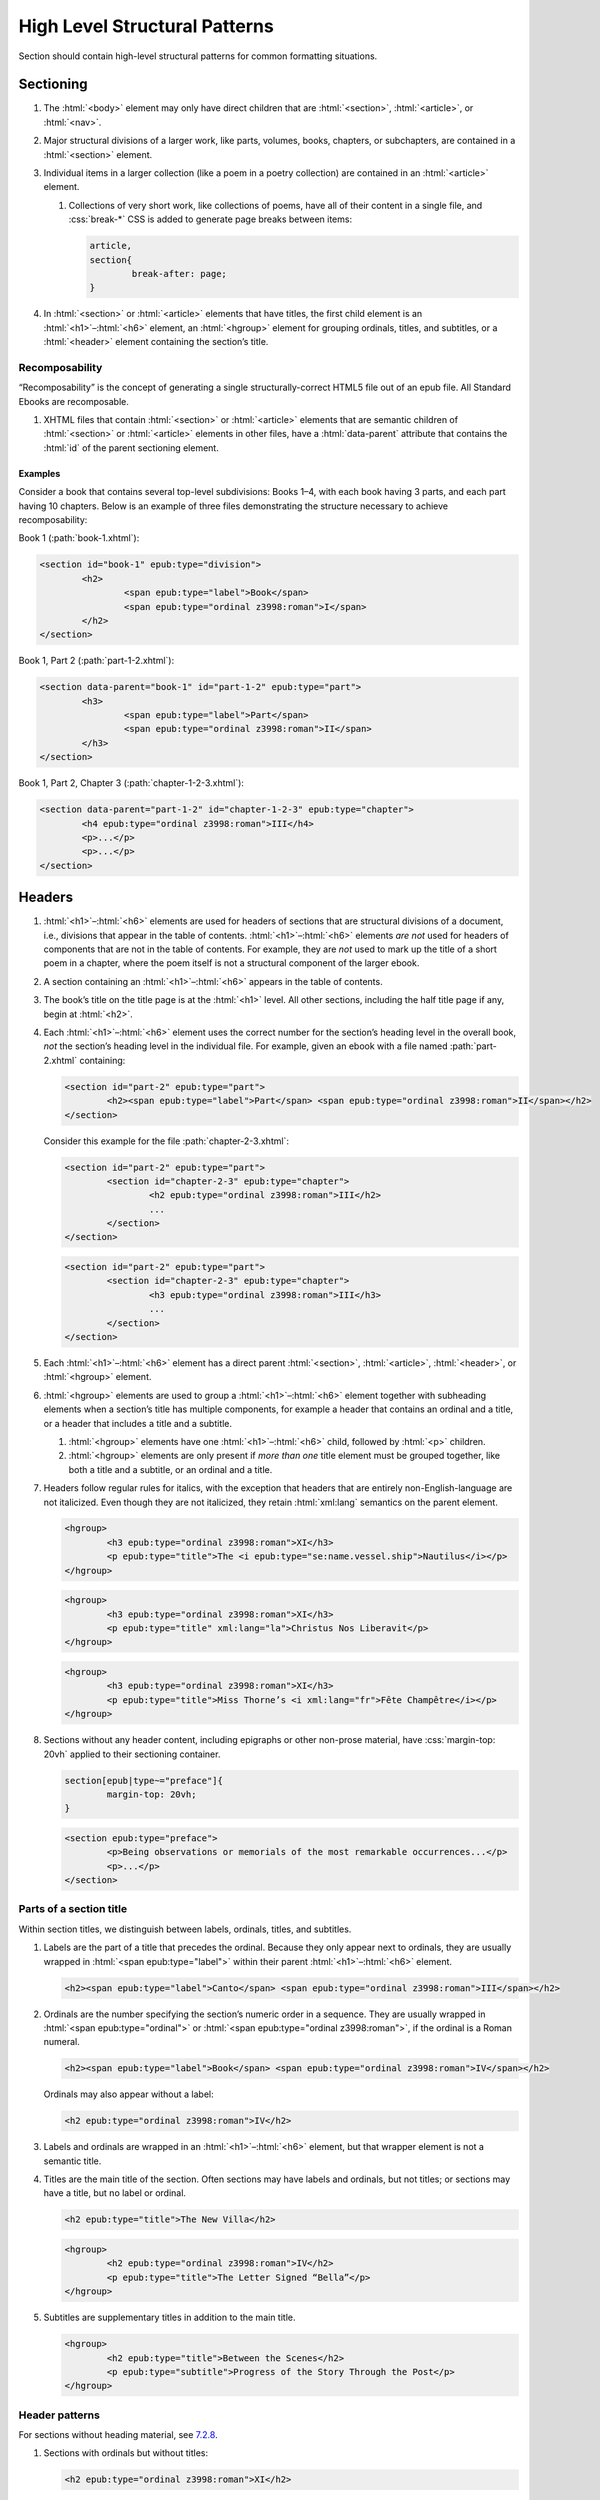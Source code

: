 ##############################
High Level Structural Patterns
##############################

Section should contain high-level structural patterns for common formatting situations.

Sectioning
**********

#.	The :html:`<body>` element may only have direct children that are :html:`<section>`, :html:`<article>`, or :html:`<nav>`.

#.	Major structural divisions of a larger work, like parts, volumes, books, chapters, or subchapters, are contained in a :html:`<section>` element.

#.	Individual items in a larger collection (like a poem in a poetry collection) are contained in an :html:`<article>` element.

	#.	Collections of very short work, like collections of poems, have all of their content in a single file, and :css:`break-*` CSS is added to generate page breaks between items:

		.. code:: css

			article,
			section{
				break-after: page;
			}

#.	In :html:`<section>` or :html:`<article>` elements that have titles, the first child element is an :html:`<h1>`–:html:`<h6>` element, an :html:`<hgroup>` element for grouping ordinals, titles, and subtitles, or a :html:`<header>` element containing the section’s title.

Recomposability
===============

“Recomposability” is the concept of generating a single structurally-correct HTML5 file out of an epub file. All Standard Ebooks are recomposable.

#.	XHTML files that contain :html:`<section>` or :html:`<article>` elements that are semantic children of :html:`<section>` or :html:`<article>` elements in other files, have a :html:`data-parent` attribute that contains the :html:`id` of the parent sectioning element.

.. class:: no-numbering

Examples
--------

Consider a book that contains several top-level subdivisions: Books 1–4, with each book having 3 parts, and each part having 10 chapters. Below is an example of three files demonstrating the structure necessary to achieve recomposability:

Book 1 (:path:`book-1.xhtml`):

.. code:: html

	<section id="book-1" epub:type="division">
		<h2>
			<span epub:type="label">Book</span>
			<span epub:type="ordinal z3998:roman">I</span>
		</h2>
	</section>

Book 1, Part 2 (:path:`part-1-2.xhtml`):

.. code:: html

	<section data-parent="book-1" id="part-1-2" epub:type="part">
		<h3>
			<span epub:type="label">Part</span>
			<span epub:type="ordinal z3998:roman">II</span>
		</h3>
	</section>

Book 1, Part 2, Chapter 3 (:path:`chapter-1-2-3.xhtml`):

.. code:: html

	<section data-parent="part-1-2" id="chapter-1-2-3" epub:type="chapter">
		<h4 epub:type="ordinal z3998:roman">III</h4>
		<p>...</p>
		<p>...</p>
	</section>

Headers
*******

#.	:html:`<h1>`–:html:`<h6>` elements are used for headers of sections that are structural divisions of a document, i.e., divisions that appear in the table of contents. :html:`<h1>`–:html:`<h6>` elements *are not* used for headers of components that are not in the table of contents. For example, they are *not* used to mark up the title of a short poem in a chapter, where the poem itself is not a structural component of the larger ebook.

#.	A section containing an :html:`<h1>`–:html:`<h6>` appears in the table of contents.

#.	The book’s title on the title page is at the :html:`<h1>` level. All other sections, including the half title page if any, begin at :html:`<h2>`.

#.	Each :html:`<h1>`–:html:`<h6>` element uses the correct number for the section’s heading level in the overall book, *not* the section’s heading level in the individual file. For example, given an ebook with a file named :path:`part-2.xhtml` containing:

	.. code:: html

		<section id="part-2" epub:type="part">
			<h2><span epub:type="label">Part</span> <span epub:type="ordinal z3998:roman">II</span></h2>
		</section>

	Consider this example for the file :path:`chapter-2-3.xhtml`:

	.. class:: wrong

		.. code:: html

			<section id="part-2" epub:type="part">
				<section id="chapter-2-3" epub:type="chapter">
					<h2 epub:type="ordinal z3998:roman">III</h2>
					...
				</section>
			</section>

	.. class:: corrected

		.. code:: html

			<section id="part-2" epub:type="part">
				<section id="chapter-2-3" epub:type="chapter">
					<h3 epub:type="ordinal z3998:roman">III</h3>
					...
				</section>
			</section>

#.	Each :html:`<h1>`–:html:`<h6>` element has a direct parent :html:`<section>`, :html:`<article>`, :html:`<header>`, or :html:`<hgroup>` element.

#.	:html:`<hgroup>` elements are used to group a :html:`<h1>`–:html:`<h6>` element together with subheading elements when a section’s title has multiple components, for example a header that contains an ordinal and a title, or a header that includes a title and a subtitle.

	#.	:html:`<hgroup>` elements have one :html:`<h1>`–:html:`<h6>` child, followed by :html:`<p>` children.

	#.	:html:`<hgroup>` elements are only present if *more than one* title element must be grouped together, like both a title and a subtitle, or an ordinal and a title.

#.	Headers follow regular rules for italics, with the exception that headers that are entirely non-English-language are not italicized. Even though they are not italicized, they retain :html:`xml:lang` semantics on the parent element.

	.. code:: html

		<hgroup>
			<h3 epub:type="ordinal z3998:roman">XI</h3>
			<p epub:type="title">The <i epub:type="se:name.vessel.ship">Nautilus</i></p>
		</hgroup>

	.. code:: html

		<hgroup>
			<h3 epub:type="ordinal z3998:roman">XI</h3>
			<p epub:type="title" xml:lang="la">Christus Nos Liberavit</p>
		</hgroup>

	.. code:: html

		<hgroup>
			<h3 epub:type="ordinal z3998:roman">XI</h3>
			<p epub:type="title">Miss Thorne’s <i xml:lang="fr">Fête Champêtre</i></p>
		</hgroup>

#.	Sections without any header content, including epigraphs or other non-prose material, have :css:`margin-top: 20vh` applied to their sectioning container.

	.. code:: css

		section[epub|type~="preface"]{
			margin-top: 20vh;
		}

	.. code:: html

		<section epub:type="preface">
			<p>Being observations or memorials of the most remarkable occurrences...</p>
			<p>...</p>
		</section>

Parts of a section title
========================

Within section titles, we distinguish between labels, ordinals, titles, and subtitles.

#.	Labels are the part of a title that precedes the ordinal. Because they only appear next to ordinals, they are usually wrapped in :html:`<span epub:type="label">` within their parent :html:`<h1>`–:html:`<h6>` element.

	.. code:: html

		<h2><span epub:type="label">Canto</span> <span epub:type="ordinal z3998:roman">III</span></h2>

#.	Ordinals are the number specifying the section’s numeric order in a sequence. They are usually wrapped in :html:`<span epub:type="ordinal">` or :html:`<span epub:type="ordinal z3998:roman">`, if the ordinal is a Roman numeral.

	.. code:: html

		<h2><span epub:type="label">Book</span> <span epub:type="ordinal z3998:roman">IV</span></h2>

	Ordinals may also appear without a label:

	.. code:: html

		<h2 epub:type="ordinal z3998:roman">IV</h2>

#.	Labels and ordinals are wrapped in an :html:`<h1>`–:html:`<h6>` element, but that wrapper element is not a semantic title.

#.	Titles are the main title of the section. Often sections may have labels and ordinals, but not titles; or sections may have a title, but no label or ordinal.

	.. code:: html

		<h2 epub:type="title">The New Villa</h2>

	.. code:: html

		<hgroup>
			<h2 epub:type="ordinal z3998:roman">IV</h2>
			<p epub:type="title">The Letter Signed “Bella”</p>
		</hgroup>

#.	Subtitles are supplementary titles in addition to the main title.

	.. code:: html

		<hgroup>
			<h2 epub:type="title">Between the Scenes</h2>
			<p epub:type="subtitle">Progress of the Story Through the Post</p>
		</hgroup>

Header patterns
===============

For sections without heading material, see `7.2.8 </manual/VERSION/7-high-level-structural-patterns#7.2.8>`__.

#.	Sections with ordinals but without titles:

	.. code:: html

		<h2 epub:type="ordinal z3998:roman">XI</h2>

#.	Sections with titles but without ordinals:

	.. code:: html

		<h2 epub:type="title">A Daughter of Albion</h2>

#.	Sections with titles and ordinals:

	.. code:: html

		<hgroup>
			<h2 epub:type="ordinal z3998:roman">XI</h2>
			<p epub:type="title">Who Stole the Tarts?</p>
		</hgroup>

#.	Sections with titles and subtitles but no ordinals:

	.. code:: html

		<hgroup>
			<h2 epub:type="title">An Adventure</h2>
			<p epub:type="subtitle">(A Driver’s Story)</p>
		</hgroup>

#.	Sections with labels and ordinals:

	.. code:: html

		<h2>
			<span epub:type="label">Book</span>
			<span epub:type="ordinal z3998:roman">II</span>
		</h2>

#.	Sections with labels, ordinals, and titles:

	.. code:: html

		<hgroup>
			<h2>
				<span epub:type="label">Book</span>
				<span epub:type="ordinal z3998:roman">II</span>
			</h2>
			<p epub:type="title">The Man in the Street</p>
		</hgroup>

#.	Sections that have a non-unique title, but that are required to be identifed in the ToC with a unique title (e.g., multiple poems identified as “Sonnet” in the body matter, which require their ToC entry to contain the poem’s first line to differentiate them):

	.. code:: html

		<hgroup>
			<h2 epub:type="title">Sonnet</h2>
			<p hidden="hidden" epub:type="subtitle">Happy Is England!</p>
		</hgroup>

#.	Sections that require titles, but that are not in the table of contents:

	.. code:: css

		header{
			font-variant: small-caps;
			margin: 1em;
			text-align: center;
		}

	.. code:: html

		<header>
			<p>The Title of a Short Poem</p>
		</header>

#.	Half title pages without subtitles:

	.. code:: html

		<h2 epub:type="fulltitle">Eugene Onegin</h2>


#.	Half title pages with subtitles:

	.. code:: html

		<hgroup epub:type="fulltitle">
			<h2 epub:type="title">His Last Bow</h2>
			<p epub:type="subtitle">Some Reminiscences of Sherlock Holmes</p>
		</hgroup>

#.	Headers for sections in which the book’s main author shares a byline:

	.. code:: html

		<header>
			<h2 epub:type="title">Happy Ending</h2>
			<p epub:type="contributors">By Mack Reynolds and Frederic Brown</p>
		</header>

Bridgeheads
===========

Bridgeheads are sections in a chapter header that give an abstract or summary of the following chapter. They may be in prose or in a short list with clauses separated by em dashes.

#.	Bridgeheads have the following CSS and HTML structure:

	.. code:: css

		[epub|type~="bridgehead"]{
			display: inline-block;
			font-style: italic;
			max-width: 60%;
			text-align: justify;
			text-indent: 0;
		}

		[epub|type~="bridgehead"] i{
			font-style: normal;
		}

		[epub|type~="z3998:hymn"] [epub|type~="bridgehead"],
		[epub|type~="z3998:poem"] [epub|type~="bridgehead"],
		[epub|type~="z3998:song"] [epub|type~="bridgehead"],
		[epub|type~="z3998:verse"] [epub|type~="bridgehead"]{
			text-align: justify;
		}

	.. code:: html

		<header>
			<h2 epub:type="ordinal z3998:roman">I</h2>
			<p epub:type="bridgehead">Which treats of the character and pursuits of the famous gentleman Don Quixote of La Mancha.</p>
		</header>

	.. code:: html

		<header>
			<h2 epub:type="ordinal z3998:roman">X</h2>
			<p epub:type="bridgehead">Our first night⁠:ws:`wj`—Under canvas⁠:ws:`wj`—An appeal for help⁠:ws:`wj`—Contrariness of teakettles, how to overcome⁠:ws:`wj`—Supper⁠:ws:`wj`—How to feel virtuous⁠:ws:`wj`—Wanted! a comfortably-appointed, well-drained desert island, neighbourhood of South Pacific Ocean preferred⁠:ws:`wj`—Funny thing that happened to George’s father⁠:ws:`wj`—A restless night.</p>
		</header>

#.	Bridgeheads are typically set in italics. `Exceptions are allowed according to rules for italics </manual/VERSION/8-typography#8.2.13>`__.

#.	The last clause in a bridgehead ends in appropriate punctuation, like a period.

#.	Bridgeheads consisting of a series of clauses that summarize the following chapter have each clause separated by an em dash. Each clause is sentence-cased.

	.. code:: html

		<header>
			<h2 epub:type="ordinal z3998:roman">XI</h2>
			<p epub:type="bridgehead">How George, once upon a time, got up early in the morning⁠:ws:`wj`—George, Harris, and Montmorency do not like the look of the cold water⁠:ws:`wj`—Heroism and determination on the part of <abbr epub:type="z3998:given-name">J.</abbr>⁠:ws:`wj`—George and his shirt: story with a moral⁠:ws:`wj`—Harris as cook⁠:ws:`wj`—Historical retrospect, specially inserted for the use of schools.</p>
		</header>

Dedications
***********

Dedications are typically either a short phrase centered on the page, or a longer prose-form dedication similar in appearance and typesetting to regular prose.

Dedications are frequently styled uniquely by authors. Therefore there is freedom to style dedications to match the author’s unique style choices, for example by including small caps, different font sizes, alignments, etc.

#.	Short-type dedications are centered on the page for ereaders that support advanced CSS. For all other ereaders, such dedications are horizontally centered with a small top margin. The following CSS is used for such dedications:

	.. code:: css

		/* Centered dedications */
		section[epub|type~="dedication"]{
			text-align: center;
		}

		section[epub|type~="dedication"] > *{
			display: inline-block;
			margin: auto;
			margin-top: 3em;
			max-width: 80%;
		}

		@supports(display: flex){
			section[epub|type~="dedication"]{
				align-items: center;
				box-sizing: border-box;
				display: flex;
				flex-direction: column;
				justify-content: center;
				min-height: calc(98vh - 3em);
				padding-top: 3em;
			}

			section[epub|type~="dedication"] > *{
				margin: 0;
			}
		}
		/* End centered dedications */

#.	Prose-type dedications are styled like regular chapters, including a top margin if there is no heading material.

Epigraphs
*********

#.	All epigraphs include this CSS:

	.. code:: css

		/* All epigraphs */
		[epub|type~="epigraph"]{
			font-style: italic;
			hyphens: none;
			-epub-hyphens: none;
		}

		[epub|type~="epigraph"] em,
		[epub|type~="epigraph"] i{
			font-style: normal;
		}

		[epub|type~="epigraph"] cite{
			font-style: normal;
			font-variant: small-caps;
			margin-top: 1em;
		}

		[epub|type~="epigraph"] cite i{
			font-style: italic;
		}
		/* End all epigraphs */

#.	Epigraphs are typically set in italics. `Exceptions are allowed according to rules for italics </manual/VERSION/8-typography#8.2.13>`__.

#.	Epigraphs may sometimes contain quotes from plays and drama. Such quotations use the `standard play formatting </manual/VERSION/7-high-level-structural-patterns#7.6>`__ and this additional CSS to remove italics from personas:

	.. code:: css

		[epub|type~="epigraph"] [epub|type~="z3998:persona"]{
			font-style: normal;
		}

#.	Epigraphs may sometimes contain headings. Headings have italics removed with the following CSS:

	.. code:: css

		[epub|type~="epigraph"] h2{
			font-style: normal;
		}

Epigraphs in section headers
============================

#.	Epigraphs in section headers have the quote source in a :html:`<cite>` element set in small caps, without a leading em dash and without a trailing period.

	.. class:: wrong

		.. code:: html

			<header>
				<h2 epub:type="ordinal z3998:roman">II</h2>
				<blockquote epub:type="epigraph">
					<p>“Desire no more than to thy lot may fall. …”</p>
					<cite>—Chaucer.</cite>
				</blockquote>
			</header>

	.. class:: corrected

		.. code:: css

			header [epub|type~="epigraph"] cite{
				font-variant: small-caps;
			}

		.. code:: html

			<header>
				<h2 epub:type="ordinal z3998:roman">II</h2>
				<blockquote epub:type="epigraph">
					<p>“Desire no more than to thy lot may fall. …”</p>
					<cite>Chaucer</cite>
				</blockquote>
			</header>

#.	In addition to the `CSS used for all epigraphs </manual/VERSION/7-high-level-structural-patterns#7.4.1>`__, this additional CSS is included for epigraphs in section headers:

	.. code:: css

		/* Epigraphs in section headers */
		article > header [epub|type~="epigraph"],
		section > header [epub|type~="epigraph"]{
			display: inline-block;
			margin: auto;
			max-width: 80%;
			text-align: initial;
		}

		article > header [epub|type~="epigraph"] + *,
		section > header [epub|type~="epigraph"] + *{
			margin-top: 3em;
		}

		@supports(display: table){
			article > header [epub|type~="epigraph"],
			section > header [epub|type~="epigraph"]{
				display: table;
			}
		}
		/* End epigraphs in section headers */

Full-page epigraphs
===================

#.	In full-page epigraphs, the epigraph is centered on the page for ereaders that support advanced CSS. For all other ereaders, the epigraph is horizontally centered with a small margin above it.

#.	Full-page epigraphs that contain multiple quotations are represented by multiple :html:`<blockquote>` elements.

#.	In addition to the `CSS used for all epigraphs </manual/VERSION/7-high-level-structural-patterns#7.4.1>`__, this additional CSS is included for full-page epigraphs:

	.. code:: css

		/* Full-page epigraphs */
		section[epub|type~="epigraph"]{
			text-align: center;
		}

		section[epub|type~="epigraph"] > *{
			display: inline-block;
			margin: auto;
			margin-top: 3em;
			max-width: 80%;
			text-align: initial;
		}

		@supports(display: flex){
			section[epub|type~="epigraph"]{
				align-items: center;
				box-sizing: border-box;
				display: flex;
				flex-direction: column;
				justify-content: center;
				min-height: calc(98vh - 3em);
				padding-top: 3em;
			}

			section[epub|type~="epigraph"] > *{
				margin: 0;
			}

			section[epub|type~="epigraph"] > * + *{
				margin-top: 3em;
			}
		}
		/* End full-page epigraphs */

#.	Example HTML:

	.. code:: html

		<body epub:type="frontmatter">
			<section id="epigraph" epub:type="epigraph">
				<blockquote>
					<p>Reorganisation, irrespectively of God or king, by the worship of Humanity, systematically adopted.</p>
					<p>Man’s only right is to do his duty.</p>
					<p>The Intellect should always be the servant of the Heart, and should never be its slave.</p>
				</blockquote>
				<blockquote>
					<p>“We tire of thinking and even of acting; we never tire of loving.”</p>
				</blockquote>
			</section>
		</body>

Poetry, verse, and songs
************************

Unfortunately there’s no great way to semantically format poetry in HTML. As such, unrelated elements are conscripted for use in poetry.

#.	A stanza is represented by a :html:`<p>` element styled with this CSS:

	.. code:: css

		[epub|type~="z3998:poem"] p{
			text-align: initial;
			text-indent: 0;
		}

		[epub|type~="z3998:poem"] p + p{
			margin-top: 1em;
		}

#.	Each stanza contains :html:`<span>` elements, each one representing a line in the stanza, styled with this CSS:

	.. code:: css

		[epub|type~="z3998:poem"] p > span{
			display: block;
			padding-left: 1em;
			text-indent: -1em;
		}

#.	Each :html:`<span>` line is followed by a :html:`<br/>` element, except for the last line in a stanza, styled with this CSS:

	.. code:: css

		[epub|type~="z3998:poem"] p > span + br{
			display: none;
		}

#.	Indented :html:`<span>` lines have the :value:`i1` class. :italics:`Do not` use :ws:`nbsp` for indentation. Indenting to different levels is done by incrementing the class to :css:`i2`, :css:`i3`, and so on, and including the appropriate CSS.

	.. code:: css

		p span.i1{
			padding-left: 2em;
			text-indent: -1em;
		}

		p span.i2{
			padding-left: 3em;
			text-indent: -1em;
		}

#.	Poems, songs, and verse that are a shorter part of a longer work, like a novel, are wrapped in a :html:`<blockquote>` element.

	.. code:: html

		<blockquote epub:type="z3998:poem">
			<p>
				<span>...</span>
				<br/>
				<span>...</span>
			</p>
		</blockquote>

#.	The parent element of poetry, verse, or song, has the semantic inflection of :value:`z3998:poem`, :value:`z3998:verse`, :value:`z3998:song`, or :value:`z3998:hymn`.

	#.	The z3998 vocabulary does not explicitly define their terms for each of the above; these are the standards for our productions.

		#.	:value:`z3998:poem` is used when an entire poem is quoted, even a short one.

		#.	:value:`z3998:verse` is used for poem or verse fragments.

		#.	:value:`z3998:song` is used when song lyrics are quoted, in whole or in part.

		#.	:value:`z3998:hymn` is used when the song lyrics are for a hymn, either well known (e.g. “Amazing Grace”) or specifically labeled as such in the source text. When in doubt, use :value:`z3998:song`.

#.	If a poem is quoted and has one or more lines removed, the removed lines are represented with a vertical ellipsis (:utf:`⋮` or U+22EE) in a :html:`<span class="elision">` element styled with this CSS:

	.. code:: css

		span.elision{
			margin: .5em;
			margin-left: 3em;
		}

		/* If eliding within an epigraph, include this additional style: */
		[epub|type~="epigraph"] span.elision{
			font-style: normal;
		}

	.. code:: html

		<blockquote epub:type="z3998:verse">
			<p>
				<span>O Lady! we receive but what we give,</span>
				<br/>
				<span>And in our life alone does nature live:</span>
				<br/>
				<span>Ours is her wedding garments, ours her shroud!</span>
				<br/>
				<span class="elision">⋮</span>
				<br/>
				<span class="i1">Ah! from the soul itself must issue forth</span>
				<br/>
				<span>A light, a glory, a fair luminous cloud,</span>
			</p>
		</blockquote>

#.	If a poem contains an :html:`<hgroup>` element which in turn contains a :html:`<p>` element, then the following CSS is included to correct the desired centered alignment of headers:

	.. code:: css

		[epub|type~="z3998:hymn"] hgroup p,
		[epub|type~="z3998:poem"] hgroup p,
		[epub|type~="z3998:song"] hgroup p,
		[epub|type~="z3998:verse"] hgroup p{
			text-align: center;
		}

.. class:: no-numbering

Examples
========

Note that below we include CSS for the :css:`.i2` class, even though it’s not used in the example. It’s included to demonstrate how to adjust the CSS for indentation levels after the first.

.. code:: css

	[epub|type~="z3998:poem"] p{
		text-align: initial;
		text-indent: 0;
	}

	[epub|type~="z3998:poem"] p > span{
		display: block;
		padding-left: 1em;
		text-indent: -1em;
	}

	[epub|type~="z3998:poem"] p > span + br{
		display: none;
	}

	[epub|type~="z3998:poem"] p + p{
		margin-top: 1em;
	}

	p span.i1{
		padding-left: 2em;
		text-indent: -1em;
	}

	p span.i2{
		padding-left: 3em;
		text-indent: -1em;
	}

.. code:: html

	<blockquote epub:type="z3998:poem">
		<p>
			<span>“How doth the little crocodile</span>
			<br/>
			<span class="i1">Improve his shining tail,</span>
			<br/>
			<span>And pour the waters of the Nile</span>
			<br/>
			<span class="i1">On every golden scale!</span>
		</p>
		<p>
			<span>“How cheerfully he seems to grin,</span>
			<br/>
			<span class="i1">How neatly spread his claws,</span>
			<br/>
			<span>And welcome little fishes in</span>
			<br/>
			<span class="i1"><em>With gently smiling jaws!</em>”</span>
		</p>
	</blockquote>

Plays and drama
***************

#.	Dialog in plays is structured using :html:`<table>` elements.

#.	Each :html:`<tr>` is either a block of dialog or a standalone stage direction.

#.	Personas are typically characters that have speaking roles. They are set in small caps and never in italics, even if the surrounding text is in italics.

#.	Works that are plays or that contain sections of dramatic dialog have this core CSS:

	.. code:: css

		[epub|type~="z3998:drama"] table,
		table[epub|type~="z3998:drama"]{
			border-collapse: collapse;
			margin: 1em auto;
			width: 100%;
		}

		[epub|type~="z3998:drama"] tr:first-child td{
			padding-top: 0;
		}

		[epub|type~="z3998:drama"] tr:last-child td{
			padding-bottom: 0;
		}

		[epub|type~="z3998:drama"] td{
			padding: .5em;
			vertical-align: top;
		}

		[epub|type~="z3998:drama"] td:last-child{
			padding-right: 0;
		}

		[epub|type~="z3998:drama"] td:first-child{
			padding-left: 0;
		}

		[epub|type~="z3998:drama"] td[epub|type~="z3998:persona"]{
			hyphens: none;
			-epub-hyphens: none;
			text-align: right;
			width: 20%;
		}

		[epub|type~="z3998:stage-direction"]{
			font-style: italic;
		}

		[epub|type~="z3998:stage-direction"] [epub|type~="z3998:persona"],
		em [epub|type~="z3998:persona"],
		i [epub|type~="z3998:persona"]{
			font-style: normal;
		}

		[epub|type~="z3998:stage-direction"]::before{
			content: "(";
			font-style: normal;
		}

		[epub|type~="z3998:stage-direction"]::after{
			content: ")";
			font-style: normal;
		}

		[epub|type~="z3998:persona"]{
			font-variant: all-small-caps;
		}

		section[epub|type~="z3998:scene"] > p{
			margin: 1em auto;
			width: 75%;
		}

Dialog rows
===========

#.	The first child of a row of dialog is a :html:`<td>` element with the semantic inflection of :value:`z3998:persona` containing the name of the speaker, without ending punctuation.

#.	The second child of a row of dialog is a :html:`<td>` element containing the actual dialog. Elements that contain only one line of dialog do not have a block-level child (like :html:`<p>`).

	.. code:: html

		<tr>
			<td epub:type="z3998:persona">Algernon</td>
			<td>Did you hear what I was playing, Lane?</td>
		</tr>
		<tr>
			<td epub:type="z3998:persona">Lane</td>
			<td>I didn’t think it polite to listen, sir.</td>
		</tr>

	#.	Dialog rows that have dialog broken over several lines, i.e. in dialog in verse form, have `semantics, structure, and CSS for verse. </manual/VERSION/7-high-level-structural-patterns#7.5>`__ The :html:`<td>` element has the :value:`z3998:verse` semantic.

		.. code:: html

			<tr>
				<td epub:type="z3998:persona">Queen Isabel</td>
				<td epub:type="z3998:verse">
					<p>
						<span>Our gracious brother, I will go with them.</span>
						<br/>
						<span>Haply a woman’s voice may do some good,</span>
						<br/>
						<span>When articles too nicely urg’d be stood on.</span>
					</p>
				</td>
			</tr>

#.	When several personas speak at once, or a group of personas (“The Actors”) speaks at once, the containing :html:`<tr>` element has the :value:`together` class, and the first :html:`<td>` child has a :html:`rowspan` attribute corresponding to the number of lines spoken together.

	.. code:: css

		tr.together{
			break-inside: avoid;
		}

		tr.together td{
			padding: 0 .5em 0 0;
			vertical-align: middle;
		}

		tr.together td:only-child,
		tr.together td + td{
			border-left: 1px solid;
		}

		.together + .together td[rowspan],
		.together + .together td[rowspan] + td{
			padding-top: .5em;
		}

		[epub|type~="z3998:drama"] .together td:last-child{
			padding-left: .5em;
		}

	.. code:: html

		<tr class="together">
			<td rowspan="3" epub:type="z3998:persona">The Actors</td>
			<td>Oh, what d’you think of that?</td>
		</tr>
		<tr class="together">
			<td>Only the mantle?</td>
		</tr>
		<tr class="together">
			<td>He must be mad.</td>
		</tr>
		<tr class="together">
			<td rowspan="2" epub:type="z3998:persona">Some Actresses</td>
			<td>But why?</td>
		</tr>
		<tr class="together">
			<td>Mantles as well?</td>
		</tr>

Stage direction
===============

#.	Stage direction is wrapped in an :html:`<i epub:type="z3998:stage-direction">` element.

	#.	Stage directions that are included from a different edition additionally have the :html:`class="editorial"` attribute, with this additional CSS:

		.. code:: css

			[epub|type~="z3998:stage-direction"].editorial::before{
				content: "[";
			}

			[epub|type~="z3998:stage-direction"].editorial::after{
				content: "]";
			}

#.	Personas mentioned in stage direction are wrapped in a :html:`<b epub:type="z3998:persona">` element.

	#.	Possessive :string:`’s` or :string:`’` are included within the associated :html:`<b>` element.

		.. code:: html

			<i epub:type="z3998:stage-direction">Lowering his voice for <b epub:type="z3998:persona">Maury’s</b> ear alone.</i>

#.	Stage direction in shorthand (for example, :string:`Large French window, R. 3 E.`) is wrapped in an :html:`<abbr epub:type="z3998:stage-direction">` element, with this additional CSS:

	.. code:: css

		abbr[epub|type~="z3998:stage-direction"]{
			font-style: normal;
			font-variant: all-small-caps;
		}

		abbr[epub|type~="z3998:stage-direction"]::before,
		abbr[epub|type~="z3998:stage-direction"]::after{
			content: "";
		}

Stage direction rows
--------------------

#.	The first child of a row containing only stage direction is an empty :html:`<td>` element.

#.	The second child of a row containing only stage direction is a :html:`<td>` element containing the stage direction.

.. class:: no-numbering

Examples
~~~~~~~~

.. code:: html

	<tr>
		<td/>
		<td>
			<i epub:type="z3998:stage-direction">Large French window, <abbr class="eoc" epub:type="z3998:stage-direction">R. 3 E.</abbr> <b epub:type="z3998:persona">Lane</b> is arranging afternoon tea on the table, and after the music has ceased, <b epub:type="z3998:persona">Algernon</b> enters.</i>
		</td>
	</tr>

Inline stage direction
----------------------

#.	Inline stage direction that is not an interjection within a containing clause begins with a capital letter and ends in punctuation, usually a period.

#.	Inline stage direction that *is* an interjection within a containing clause does not begin with a capital letter, and ending punctuation is optional and usually omitted.

.. class:: no-numbering

Examples
~~~~~~~~

.. code:: html

	<tr>
		<td epub:type="z3998:persona">Jackson</td>
		<td>I see you don’t know much! A costume <i epub:type="z3998:stage-direction">putting his finger on his forehead</i> is a thing which calls for deep thought. Have you seen my Sun here? <i epub:type="z3998:stage-direction">Strikes his posterior.</i> I looked for it two years.</td>
	</tr>

Works that are complete plays
=============================

#.	The top-level element (usually :html:`<body>`) has the :value:`z3998:drama` semantic inflection.

#.	Acts are :html:`<section>` elements containing at least one :html:`<table>` for dialog, and optionally containing an act title and other top-level stage direction.

#.	Introductory or high-level stage direction is presented using :html:`<p>` elements outside of the dialog table.

	.. code:: html

		<body epub:type="bodymatter z3998:fiction z3998:drama">
			<section id="act-1" epub:type="chapter z3998:scene">
				<h2><span epub:type="label">Act</span> <span epub:type="ordinal z3998:roman">I</span></h2>
				<p>Scene: Morning-room in Algernon’s flat in Half-Moon Street. The room is luxuriously and artistically furnished. The sound of a piano is heard in the adjoining room.</p>
				<table>
					...
				</table>
				<p epub:type="z3998:stage-direction">Act Drop</p>
			</section>
		</body>

#.	Dramatis personae are presented as a :html:`<ul>` element listing the characters.

	.. code:: css

		[epub|type~="z3998:dramatis-personae"]{
			text-align: center;
		}

		[epub|type~="z3998:dramatis-personae"] p{
			text-indent: 0;
		}

		[epub|type~="z3998:dramatis-personae"] ul{
			list-style: none;
			margin: 0;
			padding: 0;
		}

		[epub|type~="z3998:dramatis-personae"] ul li{
			font-style: italic;
			margin: 1em;
		}

		[epub|type~="z3998:dramatis-personae"] ul + p{
			margin-top: 2em;
		}

	.. code:: html

		<section id="dramatis-personae" epub:type="z3998:dramatis-personae">
			<h2 epub:type="title">Dramatis Personae</h2>
			<ul>
				<li>
					<p>King Henry <span epub:type="z3998:roman">V</span></p>
				</li>
				<li>
					<p>Duke of Clarence, brother to the King</p>
				</li>
				...
			</ul>
		</section>

Letters
*******

Letters require particular attention to styling and semantic inflection. Letters may not exactly match the formatting in the source scans, but they are in visual sympathy with the source.

#.	Letters are wrapped in a :html:`<blockquote>` element with the appropriate semantic inflection, usually :value:`z3998:letter`.

#.	Letters that are telegrams have :html:`class="telegram"` and are set with :css:`.telegram{ font-variant: all-small-caps; }`.

Letter headers
==============

#.	Parts of a letter prior to the body of the letter, for example the location where it is written, the date, and the salutation, are wrapped in a :html:`<header>` element.

	#. If the letter is within a :html:`<blockquote>`, any :html:`<header>` and :html:`<footer>` elements have :html:`role="presentation"`.

#.	If there is only a salutation and no other header content, the :html:`<header>` element is omitted.

#.	The location and date of a letter have the semantic inflection of :value:`se:letter.dateline`. Dates are in a :html:`<time>` element with a computer-readable date.

	.. code:: html

		<header role="presentation">
			<p epub:type="se:letter.dateline">Blarney Castle, <time datetime="1863-10-11">11th of October, 1863</time></p>
		</header>

#.	The salutation (for example, “Dear Sir” or “My dearest Jane”) has the semantic inflection of :value:`z3998:salutation`.

#.	Salutations that are on a separate line are set in small caps.

#.	Salutations that are contained within the first, larger line of the letter are wrapped in a :html:`<span epub:type="z3998:salutation">` element (or a :html:`<b epub:type="z3998:salutation">` element if small-caps are desired).

	.. code:: html

		<p><b epub:type="z3998:salutation">Dear Mother</b>, I was so happy to hear from you.</p>

#.	The first line of a letter after the salutation is not indented.

#.	The name of the recipient of the letter, when set out other than within a salutation (for example a letter headed “To: John Smith Esquire”), is given the semantic inflection of :value:`z3998:recipient`. Sometimes this may occur at the end of a letter, particularly for more formal communications, in which case it is placed within a :html:`<footer>` element.

Letter footers
==============

#.	Parts of a letter after the body of the letter, for example the signature or postscript, are wrapped in a :html:`<footer>` element.

#.	The :html:`<footer>` element has the following CSS:

	.. code:: css

		footer{
			margin-top: 1em;
			text-align: right;
		}

#.	The valediction (for example, “Yours Truly” or “With best regards”) has the semantic inflection of :value:`z3998:valediction`.

#.	The sender’s name has semantic inflection of :value:`z3998:sender`. If the name appears to be a signature to the letter, it has the :value:`z3998:signature` semantic inflection and corresponding CSS.

	.. code:: css

		[epub|type~="z3998:signature"]{
			font-variant: small-caps;
		}

	.. code:: html

		<footer role="presentation">
			<p epub:type="z3998:sender z3998:signature"><abbr epub:type="z3998:given-name">R. A.</abbr> Johnson</p>
		</footer>

	.. code:: html

		<footer role="presentation">
			<p epub:type="z3998:sender"><span epub:type="z3998:signature">John Doe</span>, President</p>
		</footer>

#.  When the valediction and signature are a single clause, they are contained within a single :html:`<p>`, separated by a :html:`<br/>`.

	.. class:: wrong

		.. code:: html

			<footer role="presentation">
				<p epub:type="z3998:valediction">Very sincerely yours,</p>
				<p epub:type="z3998:sender z3998:signature">Sherlock Holmes</p>
			</footer>

	.. class:: corrected

		.. code:: html

			<footer role="presentation">
				<p><span epub:type="z3998:valediction">Very sincerely yours,</span><br/>
				<b epub:type="z3998:sender z3998:signature">Sherlock Holmes</b></p>
			</footer>

#.	Postscripts have the semantic inflection of :value:`z3998:postscript` and the following CSS:

	.. code:: css

		[epub|type~="z3998:postscript"]{
			margin-top: 1em;
			text-align: initial;
			text-indent: 0;
		}

	#.	Postscripts that contain multiple paragraphs are grouped by having their contents wrapped in :html:`<div epub:type="z3998:postscript">`.

.. class:: no-numbering

Examples
========

.. code:: css

	footer{
		margin-top: 1em;
		text-align: right;
	}

	[epub|type~="z3998:salutation"] + p{
		text-indent: 0;
	}

	p[epub|type~="z3998:salutation"]{
		font-variant: small-caps;
	}

	[epub|type~="z3998:postscript"]{
		margin-top: 1em;
		text-align: initial;
		text-indent: 0;
	}

.. code:: html

	<blockquote epub:type="z3998:letter">
		<p epub:type="z3998:salutation">Dearest Auntie,</p>
		<p>Please may we have some things for a picnic? Gerald will bring them. I would come myself, but I am a little tired. I think I have been growing rather fast.</p>
		<footer role="presentation">
			<p><span epub:type="z3998:valediction">Your loving niece,</span><br/>
			<b epub:type="z3998:sender z3998:signature">Mabel</b></p>
			<p epub:type="z3998:postscript"><abbr epub:type="z3998:initialism">P.S.</abbr>:ws:`wj`—Lots, please, because some of us are very hungry.</p>
		</footer>
	</blockquote>

.. code:: css

	[epub|type~="z3998:letter"] header{
 		text-align: right;
	}

	footer{
		margin-top: 1em;
		text-align: right;
	}

	[epub|type~="z3998:letter"] header + p{
		text-indent: 0;
	}

.. code:: html

	<blockquote epub:type="z3998:letter">
		<header role="presentation">
			<p epub:type="se:letter.dateline">Gracechurch-street, <time datetime="08-02">August 2</time>.</p>
		</header>
		<p><b epub:type="z3998:salutation">My dear Brother</b>, At last I am able to send you some tidings of my niece, and such as, upon the whole, I hope will give you satisfaction. Soon after you left me on Saturday, I was fortunate enough to find out in what part of London they were. The particulars, I reserve till we meet. It is enough to know they are discovered, I have seen them both⁠:ws:`wj`—</p>
		<p>I shall write again as soon as anything more is determined on.</p>
		<footer role="presentation">
			<p><span epub:type="z3998:valediction">Yours, <abbr>etc.</abbr></span><br/>
			<b epub:type="z3998:sender z3998:signature">Edward Gardner</b></p>
		</footer>
	</blockquote>

Images
******

..
	`<figure>` test cases:

	https://standardebooks.org/ebooks/george-grey/polynesian-mythology
	https://standardebooks.org/ebooks/lewis-carroll/a-tangled-tale
	https://standardebooks.org/ebooks/geronimo/geronimos-story-of-his-life

#.	Each :html:`<figure>` element has a unique :html:`id` attribute.

	#.	That attribute's name is :value:`illustration-` followed by :value:`-N`, where :value:`N` is the sequence number of the element starting at :value:`1`.

#.	:html:`<img>` elements have an :html:`alt` attribute that uses prose to describe the image in detail; this is what screen reading software will read aloud.

	#.	The :html:`alt` attribute describes the visual image itself in words, which is not the same as writing a caption or describing its place in the book.

		.. class:: wrong

			.. code:: html

				<img alt="The illustration for chapter 10" src="..." />

		.. class:: wrong

			.. code:: html

				<img alt="Pierre’s fruit-filled dinner" src="..." />

		.. class:: corrected

			.. code:: html

				<img alt="An apple and a pear are arranged inside a bowl, which is resting on a table." src="..." />

		#.	The :html:`alt` attribute does not contain no-break spaces or word joiners.

	#.	The :html:`alt` attribute is one or more complete sentences ended with periods or other appropriate punctuation. It may be a sentence fragment if the image has no clear visual “protagonist” (for example an image of a musical score, or an image of alien writing that is inline with the text).

	#.	The :html:`alt` attribute always has ending punctuation, unless the image is inline with running text (for example, like a musical notation symbol used in a prose context). In that case, the :html:`alt` attribute is written to make sense when read in place with the running prose, and may be a sentence fragment without punctuation.

		.. class:: corrected

			.. code:: html

				<p>The notation that I have adopted is, for the enharmonic diesis, <img alt="half sharp" src="../images/illustration-4.svg" epub:type="z3998:illustration se:image.color-depth.black-on-transparent"/> quarter tone or half sharp.</p>

	#.	The :html:`alt` attribute is not necessarily the same as text in the image’s sibling :html:`<figcaption>` element, if one is present.

#.	:html:`<img>` elements have semantic inflection denoting the type of image. Common values are :value:`z3998:illustration` or :value:`z3998:photograph`.

#.	:html:`<img>` element whose image is black-on-white line art (i.e. exactly two colors, **not** grayscale!) are PNG files with a transparent background. They have the :value:`se:image.color-depth.black-on-transparent` semantic inflection.

	#.	If such an image is drawn in a “realistic” style (i.e., like a Gustave Doré or John Tenniel woodcut, and not like a flat map in an Agatha Christie murder mystery), it has the additional semantic of :value:`se:image.style.realistic`.

#.	:html:`<img>` elements that are meant to be aligned on the block level or displayed as full-page images are contained in a parent :html:`<figure>` element, with an optional :html:`<figcaption>` sibling.

	#.	An optional :html:`<figcaption>` element containing a concise context-dependent caption may follow the :html:`<img>` element within a :html:`<figure>` element. This caption depends on the surrounding context, and is not necessarily (or even ideally) identical to the :html:`<img>` element’s :html:`alt` attribute.

	#.	All :html:`<figure>` elements have this CSS:

		.. code:: css

			figure{
				break-inside: avoid;
				margin: 1em 2.5em;
			}

			figure img{
				display: block;
				margin: auto;
				max-height: 100vh;
				max-width: 100%;
			}

			figcaption{
				font-size: smaller;
				font-style: italic;
				margin: 1em;
				text-align: center;
			}

			figcaption p + p{
				text-indent: 0;
			}

	#.	:html:`<figure>` elements that are meant to be displayed as full-page images have the :value:`full-page` class and this additional CSS:

		.. code:: css

			figure.full-page{
				break-after: page;
				break-before: page;
			}

.. class:: no-numbering

Examples
========

.. code:: css

	figure{
		break-inside: avoid;
		margin: 1em 2.5em;
	}

	figure img{
		display: block;
		margin: auto;
		max-height: 100vh;
		max-width: 100%;
	}

	figcaption{
		font-size: smaller;
		font-style: italic;
		margin: 1em;
		text-align: center;
	}

	figcaption p + p{
		text-indent: 0;
	}

	/* If the image is meant to be on its own page, also include this selector... */
	figure.full-page{
		break-after: page;
		break-before: page;
	}

.. code:: html

	<p>...</p>
	<figure id="illustration-10">
		<img alt="An apple and a pear are arranged inside a bowl, which is resting on a table." src="../images/illustration-10.jpg" epub:type="z3998:photograph"/>
		<figcaption>The Monk’s Repast</figcaption>
	</figure>

.. code:: html

	<p>...</p>
	<figure class="full-page" id="illustration-11">
		<img alt="A massive whale breaches the water, with a sailor floating in the water directly within the whale’s mouth." src="../images/illustration-11.jpg" epub:type="z3998:illustration"/>
		<figcaption>The Whale eats Sailor Jim.</figcaption>
	</figure>

.. code:: html

	<p>He saw strange alien text that looked like this: <img alt="A line of alien hieroglyphs." src="../images/illustration-1.svg" epub:type="z3998:illustration se:image.color-depth.black-on-transparent" />. There was nothing else amongst the ruins.</p>

List of Illustrations (the LoI)
*******************************

If an ebook has any illustrations that a reader may wish to return to while reading (even just one!), then the ebook includes an :path:`loi.xhtml` file at the end of the ebook. This file lists the illustrations in the ebook, along with a short caption or description.

#.	The LoI is an XHTML file named :path:`./src/epub/text/loi.xhtml`.

#.	The LoI file has the :value:`backmatter` semantic inflection.

#.	The LoI only contains links to images that a reader may wish to return to during reading.

	Examples of illustrations that a reader may wish to return to: illustrations of events in the book, like full-page drawings; illustrations essential to the plot, like diagrams of a murder scene; maps; components of the text, like photographs in a documentary narrative.

	Examples of illustrations that might *not* belong in an LoI: drawings used to represent a person’s signature, like an X mark; inline drawings representing text in made-up languages; drawings used as layout elements to illustrate forms, tables, or diagrams; illustrative musical scores; decorative end-of-chapter flourishes.

#.	The LoI file contains a single :html:`<nav id="loi" epub:type="loi">` element, which in turn contains an :html:`<h2 epub:type="title">List of Illustrations</h2>` element, followed by an :html:`<ol>` element, which in turn contains list items representing the images.

#.	If an image listed in the LoI has a :html:`<figcaption>` element, then that caption is used in the anchor text for that LoI entry. If not, the image’s :html:`alt` attribute is used. If the :html:`<figcaption>` element is too long for a concise LoI entry, the :html:`alt` attribute is used instead.

#.	Links to the images go directly to the image’s corresponding :html:`id` hashes, not just the top of the containing file.

.. class:: no-numbering

Examples
========

.. code:: html

	<?xml version="1.0" encoding="utf-8"?>
	<html xmlns="http://www.w3.org/1999/xhtml" xmlns:epub="http://www.idpf.org/2007/ops" epub:prefix="z3998: http://www.daisy.org/z3998/2012/vocab/structure/, se: https://standardebooks.org/vocab/1.0" xml:lang="en-GB">
		<head>
			<title>List of Illustrations</title>
			<link href="../css/core.css" rel="stylesheet" type="text/css"/>
			<link href="../css/local.css" rel="stylesheet" type="text/css"/>
		</head>
		<body epub:type="backmatter">
			<nav id="loi" epub:type="loi">
				<h2 epub:type="title">List of Illustrations</h2>
				<ol>
					<li>
						<p>
							<a href="preface.xhtml#illustration-1">The Edge of the World</a>
						</p>
					</li>
					...
				</ol>
			</nav>
		</body>
	</html>

Endnotes
********

#.	Ebooks do not have footnotes, only endnotes. Footnotes are instead converted to endnotes.

#.	:string:`Ibid.` is a Latinism commonly used in endnotes to indicate that the source for a quotation or reference is the same as the last-mentioned source.

	When the last-mentioned source is in the previous endnote, :string:`Ibid.` is replaced by the full reference; otherwise :string:`Ibid.` is left as-is. Since ebooks use popup endnotes, :string:`Ibid.` becomes meaningless without context.

Noterefs
========

The noteref is the superscripted number in the body text that links to the endnote at the end of the book.

#.	Endnotes are referenced in the text by an :html:`<a>` element with the semantic inflection :value:`noteref`.

	#.	Noterefs point directly to the corresponding endnote :html:`<li>` element in the endnotes file.

	#.	Noterefs have an :html:`id` attribute like :value:`noteref-n`, where :value:`n` is identical to the endnote number.

	#.	The text of the noteref is the endnote number.

#.	If located at the end of a sentence, noterefs are placed after ending punctuation.

#.	If the endnote references an entire sentence in quotation marks, or the last word in a sentence in quotation marks, then the noteref is placed outside the quotation marks.

The endnotes file
=================

#.	Endnotes are in an XHTML file named :path:`./src/epub/text/endnotes.xhtml`.

#.	The endnotes file has the :value:`backmatter` semantic inflection.

#.	The endnotes file contains a single :html:`<section id="endnotes" epub:type="endnotes">` element, which in turn contains an :html:`<h2 epub:type="title">Endnotes</h2>` element, followed by an :html:`<ol>` element containing list items representing the endnotes.

#.	Each endnote’s :html:`id` attribute is in sequential ascending order.

Individual endnotes
===================

#.	An endnote is an :html:`<li id="note-n" epub:type="endnote">` element containing one or more block-level text elements and one backlink element.

#.	Each endnote contains a backlink, which has the semantic inflection :value:`backlink`, contains the text :string:`↩`, and has the :html:`href` attribute pointing to the corresponding noteref hash.

	#.	In endnotes where the last block-level element is a :html:`<p>` element, the backlink goes at the end of the :html:`<p>` element, preceded by exactly one space.

	#.	In endnotes where the last block-level element is verse, quotation, or otherwise not plain prose text, the backlink goes in its own :html:`<p>` element following the last block-level element in the endnote.

#.	Endnotes with ending citations have those citations wrapped in a :html:`<cite>` element, including any em dashes. A space follows the :html:`<cite>` element, before the backlink.

.. class:: no-numbering

Examples
========

.. code:: html

	<p>... a continent that was not rent asunder by volcanic forces as was that legendary one of Atlantis in the Eastern Ocean.<a href="endnotes.xhtml#note-1" id="noteref-1" epub:type="noteref">1</a> My work in Java, in Papua, ...</p>

.. code:: html

	<?xml version="1.0" encoding="utf-8"?>
	<html xmlns="http://www.w3.org/1999/xhtml" xmlns:epub="http://www.idpf.org/2007/ops" epub:prefix="z3998: http://www.daisy.org/z3998/2012/vocab/structure/, se: https://standardebooks.org/vocab/1.0" xml:lang="en-GB">
		<head>
			<title>Endnotes</title>
			<link href="../css/core.css" rel="stylesheet" type="text/css"/>
			<link href="../css/local.css" rel="stylesheet" type="text/css"/>
		</head>
		<body epub:type="backmatter">
			<section id="endnotes" epub:type="endnotes">
				<h2 epub:type="title">Endnotes</h2>
				<ol>
					<li id="note-1" epub:type="endnote">
						<p>For more detailed observations on these points refer to <abbr epub:type="z3998:given-name">G.</abbr> Volkens, “Uber die Karolinen Insel Yap.” <cite>—<abbr class="eoc" epub:type="z3998:personal-name">W. T. G.</abbr></cite> <a href="chapter-2.xhtml#noteref-1" epub:type="backlink">↩</a></p>
					</li>
					<li id="note-2" epub:type="endnote">
						<blockquote epub:type="z3998:verse">
							<p>
								<span>“Who never ceases still to strive,</span>
								<br/>
								<span>’Tis him we can deliver.”</span>
							</p>
						</blockquote>
						<p>
							<a href="chapter-4.xhtml#noteref-2" epub:type="backlink">↩</a>
						</p>
					</li>
				</ol>
			</section>
		</body>
	</html>

Glossaries
**********

Glossaries may be included if there are a large number of domain-specific terms that are unlikely to be in a common dictionary, or which have unique meanings to the work.

Glossaries follow the `EPUB Dictionaries and Glossaries 1.0 spec <http://idpf.org/epub/dict/epub-dict.html#sec-2.5.3>`__.

The glossary search key map file
================================

When including a glossary, a search key map file is required according to the `EPUB Dictionaries and Glossaries 1.0 spec <http://idpf.org/epub/dict/epub-dict.html#sec-2.5.3>`__.

#.	The search key map file is named :path:`./src/epub/glossary-search-key-map.xml`.

#.	The search key map file contains :html:`<value>` elements describing all stemmed variations of the parent search term that occur in the ebook. Variations that don't occur in the ebook are excluded.

#.	If a :html:`<match>` element only has one :html:`<value>` element, the :html:`<value>` element is removed in favor of :html:`<match value="...">`.

The glossary file
=================

#.	Glossaries are in an XHTML file named :path:`./src/epub/text/glossary.xhtml`.

#.	The glossary file has the :value:`backmatter` semantic inflection.

#.	The glossary file contains a single :html:`<section id="glossary" epub:type="glossary">` element, which may contain a title, followed by a :html:`<dl>` element containing the glossary entries. While the EPUB glossaries spec suggests the :value:`glossary` :html:`epub:type` attribute be placed on the :html:`<dl>` element, in a Standard Ebook it is placed on the :html:`<dl>` element’s parent :html:`<section>` element.

#.	All glossaries include the following CSS:

	.. code:: css

		dl{
			margin: 1em 0;
		}

		dd{
			margin-left: 40px;
		}

		dd + dt{
			margin-top: 1em;
		}

Glossary entries
================

#.	The :html:`<dl>` element contains sets of :html:`<dt>` and :html:`<dd>` elements.

#.	The :html:`<dt>` element has :html:`epub:type="glossterm"`.

#.	The :html:`<dt>` element contains a single :html:`<dfn>` element, which in turn contains the term to be defined.

#.	The :html:`<dd>` element has :html:`epub:type="glossdef"`.

#.	A :html:`<dd>` element appears after one or more :html:`<dt>` elements, and contains the definition for the preceding :html:`<dt>` element(s). It must contain at least one block-level child, usually :html:`<p>`.

	.. code:: html

		<dt epub:type="glossterm">
			<dfn>Coccus</dfn>
		</dt>
		<dd epub:type="glossdef">
			<p>The genus of Insects including the Cochineal. In these the male is a minute, winged fly, and the female generally a motionless, berrylike mass.</p>
		</dd>

#.	:html:`<dt>` may appear more than once for a single glossary entry, if different variations of a term have the same definition.

	.. code:: html

		<dt epub:type="glossterm">
			<dfn>Compositae</dfn>
		</dt>
		<dt epub:type="glossterm">
			<dfn>Compositous Plants</dfn>
		</dt>
		<dd epub:type="glossdef">
			<p>Plants in which the inflorescence consists of numerous small flowers (florets) brought together into a dense head, the base of which is enclosed by a common envelope. (Examples, the Daisy, Dandelion, <abbr class="eoc">etc.</abbr>)</p>
		</dd>
